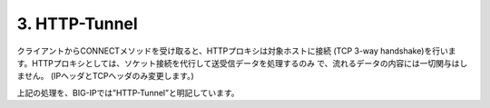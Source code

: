 3. HTTP-Tunnel
===========================

クライアントからCONNECTメソッドを受け取ると、HTTPプロキシは対象ホストに接続 (TCP 3-way handshake)を行います。HTTPプロキシとしては、ソケット接続を代行して送受信データを処理するのみ
で、流れるデータの内容には一切関与はしません。 (IPヘッダとTCPヘッダのみ変更します。)


上記の処理を、BIG-IPでは”HTTP-Tunnel”と明記しています。
